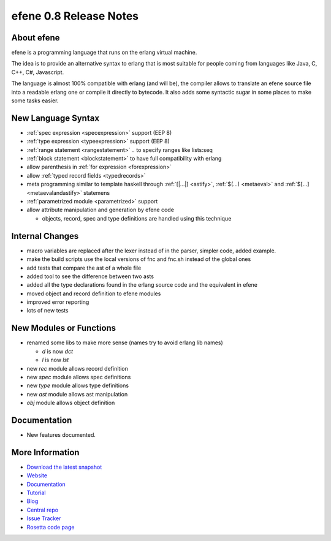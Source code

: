 efene 0.8 Release Notes
-----------------------

About efene
~~~~~~~~~~~

efene is a programming language that runs on the erlang virtual machine.

The idea is to provide an alternative syntax to erlang that is most suitable
for people coming from languages like Java, C, C++, C#, Javascript.

The language is almost 100% compatible with erlang (and will be), the compiler
allows to translate an efene source file into a readable erlang one or compile
it directly to bytecode. It also adds some syntactic sugar in some places to
make some tasks easier.

New Language Syntax
~~~~~~~~~~~~~~~~~~~

* :ref:`spec expression <specexpression>` support (EEP 8)
* :ref:`type expression <typeexpression>` support (EEP 8)
* :ref:`range statement <rangestatement>` *..* to specify ranges like lists:seq
* :ref:`block statement <blockstatement>` to have full compatibility with erlang
* allow parenthesis in :ref:`for expression <forexpression>`
* allow :ref:`typed record fields <typedrecords>`
* meta programming similar to template haskell through :ref:`[|...|] <astify>`, :ref:`$(...) <metaeval>` and :ref:`$[...] <metaevalandastify>` statemens
* :ref:`parametrized module <parametrized>` support
* allow attribute manipulation and generation by efene code

  + objects, record, spec and type definitions are handled using this technique

Internal Changes
~~~~~~~~~~~~~~~~

* macro variables are replaced after the lexer instead of in the parser, simpler code, added example.
* make the build scripts use the local versions of fnc and fnc.sh instead of the global ones
* add tests that compare the ast of a whole file
* added tool to see the difference between two asts
* added all the type declarations found in the erlang source code and the equivalent in efene
* moved object and record definition to efene modules
* improved error reporting
* lots of new tests

New Modules or Functions
~~~~~~~~~~~~~~~~~~~~~~~~

* renamed some libs to make more sense (names try to avoid erlang lib names)

  + *d* is now *dct*
  + *l* is now *lst*

* new *rec* module allows record definition
* new *spec* module allows spec definitions
* new *type* module allows type definitions
* new *ast* module allows ast manipulation

* *obj* module allows object definition

Documentation
~~~~~~~~~~~~~

* New features documented.

More Information
~~~~~~~~~~~~~~~~

* `Download the latest snapshot`_
* `Website`_
* `Documentation`_
* `Tutorial`_
* `Blog`_
* `Central repo`_
* `Issue Tracker`_
* `Rosetta code page`_

.. _Issue Tracker: http://github.com/marianoguerra/efene/issues
.. _Central repo: http://github.com/marianoguerra/efene
.. _Blog: http://efene.tumblr.com
.. _Tutorial: http://marianoguerra.com.ar/efene/tutorial
.. _Documentation: http://marianoguerra.com.ar/efene/docs
.. _Website: http://marianoguerra.com.ar/efene
.. _Download the latest snapshot: http://github.com/marianoguerra/efene/tarball/master
.. _Rosetta code page: http://rosettacode.org/wiki/Efene

